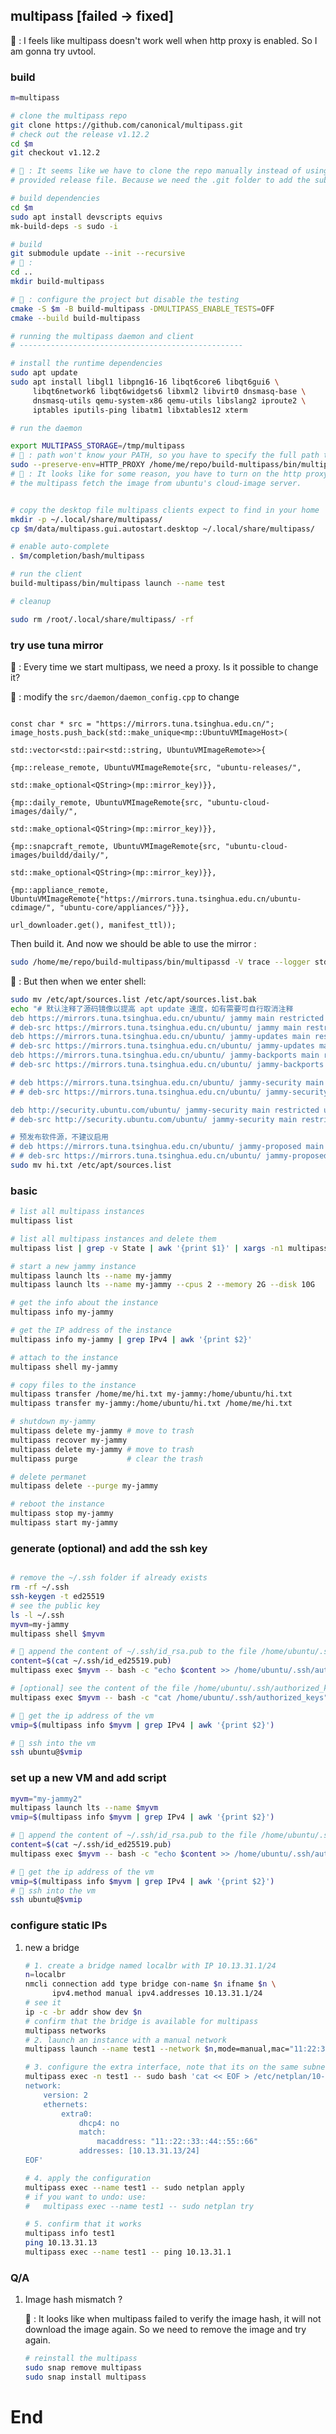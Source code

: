 ** multipass [failed -> fixed]
🦜 : I feels like multipass doesn't work well when http proxy is enabled. So I
am gonna try uvtool.
*** build
#+begin_src bash
  m=multipass

  # clone the multipass repo
  git clone https://github.com/canonical/multipass.git
  # check out the release v1.12.2
  cd $m
  git checkout v1.12.2

  # 🦜 : It seems like we have to clone the repo manually instead of using the
  # provided release file. Because we need the .git folder to add the submodules.

  # build dependencies
  cd $m
  sudo apt install devscripts equivs
  mk-build-deps -s sudo -i

  # build
  git submodule update --init --recursive
  # 🦜 : 
  cd ..
  mkdir build-multipass

  # 🦜 : configure the project but disable the testing
  cmake -S $m -B build-multipass -DMULTIPASS_ENABLE_TESTS=OFF 
  cmake --build build-multipass

  # running the multipass daemon and client
  # --------------------------------------------------

  # install the runtime dependencies
  sudo apt update
  sudo apt install libgl1 libpng16-16 libqt6core6 libqt6gui6 \
       libqt6network6 libqt6widgets6 libxml2 libvirt0 dnsmasq-base \
       dnsmasq-utils qemu-system-x86 qemu-utils libslang2 iproute2 \
       iptables iputils-ping libatm1 libxtables12 xterm

  # run the daemon

  export MULTIPASS_STORAGE=/tmp/multipass
  # 🦜 : path won't know your PATH, so you have to specify the full path to the binary
  sudo --preserve-env=HTTP_PROXY /home/me/repo/build-multipass/bin/multipassd -V trace --logger stderr
  # 🦜 : It looks like for some reason, you have to turn on the http proxy to let
  # the multipass fetch the image from ubuntu's cloud-image server.


  # copy the desktop file multipass clients expect to find in your home
  mkdir -p ~/.local/share/multipass/
  cp $m/data/multipass.gui.autostart.desktop ~/.local/share/multipass/

  # enable auto-complete
  . $m/completion/bash/multipass

  # run the client
  build-multipass/bin/multipass launch --name test

  # cleanup

  sudo rm /root/.local/share/multipass/ -rf
#+end_src
*** try use tuna mirror 

🦜 : Every time we start multipass, we need a proxy. Is it possible to change
it?

🐢 : modify the ~src/daemon/daemon_config.cpp~ to change
#+begin_src c++

          const char * src = "https://mirrors.tuna.tsinghua.edu.cn/";
          image_hosts.push_back(std::make_unique<mp::UbuntuVMImageHost>(
                                                                        std::vector<std::pair<std::string, UbuntuVMImageRemote>>{
                                                                          {mp::release_remote, UbuntuVMImageRemote{src, "ubuntu-releases/",
                                                                                                                   std::make_optional<QString>(mp::mirror_key)}},
                                                                          {mp::daily_remote, UbuntuVMImageRemote{src, "ubuntu-cloud-images/daily/",
                                                                                                                 std::make_optional<QString>(mp::mirror_key)}},
                                                                          {mp::snapcraft_remote, UbuntuVMImageRemote{src, "ubuntu-cloud-images/buildd/daily/",
                                                                                                                     std::make_optional<QString>(mp::mirror_key)}},
                                                                          {mp::appliance_remote, UbuntuVMImageRemote{"https://mirrors.tuna.tsinghua.edu.cn/ubuntu-cdimage/", "ubuntu-core/appliances/"}}},
                                                                        url_downloader.get(), manifest_ttl));
#+end_src

Then build it. And now we should be able to use the mirror :

#+begin_src bash
sudo /home/me/repo/build-multipass/bin/multipassd -V trace --logger stderr
#+end_src

🦜 : But then when we enter shell:
#+begin_src bash
  sudo mv /etc/apt/sources.list /etc/apt/sources.list.bak
  echo "# 默认注释了源码镜像以提高 apt update 速度，如有需要可自行取消注释
  deb https://mirrors.tuna.tsinghua.edu.cn/ubuntu/ jammy main restricted universe multiverse
  # deb-src https://mirrors.tuna.tsinghua.edu.cn/ubuntu/ jammy main restricted universe multiverse
  deb https://mirrors.tuna.tsinghua.edu.cn/ubuntu/ jammy-updates main restricted universe multiverse
  # deb-src https://mirrors.tuna.tsinghua.edu.cn/ubuntu/ jammy-updates main restricted universe multiverse
  deb https://mirrors.tuna.tsinghua.edu.cn/ubuntu/ jammy-backports main restricted universe multiverse
  # deb-src https://mirrors.tuna.tsinghua.edu.cn/ubuntu/ jammy-backports main restricted universe multiverse

  # deb https://mirrors.tuna.tsinghua.edu.cn/ubuntu/ jammy-security main restricted universe multiverse
  # # deb-src https://mirrors.tuna.tsinghua.edu.cn/ubuntu/ jammy-security main restricted universe multiverse

  deb http://security.ubuntu.com/ubuntu/ jammy-security main restricted universe multiverse
  # deb-src http://security.ubuntu.com/ubuntu/ jammy-security main restricted universe multiverse

  # 预发布软件源，不建议启用
  # deb https://mirrors.tuna.tsinghua.edu.cn/ubuntu/ jammy-proposed main restricted universe multiverse
  # # deb-src https://mirrors.tuna.tsinghua.edu.cn/ubuntu/ jammy-proposed main restricted universe multiverse" > hi.txt
  sudo mv hi.txt /etc/apt/sources.list
#+end_src

*** basic
#+begin_src bash
  # list all multipass instances
  multipass list

  # list all multipass instances and delete them
  multipass list | grep -v State | awk '{print $1}' | xargs -n1 multipass delete --purge

  # start a new jammy instance
  multipass launch lts --name my-jammy
  multipass launch lts --name my-jammy --cpus 2 --memory 2G --disk 10G

  # get the info about the instance
  multipass info my-jammy

  # get the IP address of the instance
  multipass info my-jammy | grep IPv4 | awk '{print $2}'

  # attach to the instance
  multipass shell my-jammy

  # copy files to the instance
  multipass transfer /home/me/hi.txt my-jammy:/home/ubuntu/hi.txt
  multipass transfer my-jammy:/home/ubuntu/hi.txt /home/me/hi.txt

  # shutdown my-jammy
  multipass delete my-jammy # move to trash
  multipass recover my-jammy
  multipass delete my-jammy # move to trash
  multipass purge           # clear the trash

  # delete permanet
  multipass delete --purge my-jammy

  # reboot the instance
  multipass stop my-jammy
  multipass start my-jammy

#+end_src

*** generate (optional) and add the ssh key
#+begin_src bash

  # remove the ~/.ssh folder if already exists
  rm -rf ~/.ssh
  ssh-keygen -t ed25519
  # see the public key
  ls -l ~/.ssh
  myvm=my-jammy
  multipass shell $myvm

  # 🦜 append the content of ~/.ssh/id_rsa.pub to the file /home/ubuntu/.ssh/authorized_keys
  content=$(cat ~/.ssh/id_ed25519.pub)
  multipass exec $myvm -- bash -c "echo $content >> /home/ubuntu/.ssh/authorized_keys"

  # [optional] see the content of the file /home/ubuntu/.ssh/authorized_keys
  multipass exec $myvm -- bash -c "cat /home/ubuntu/.ssh/authorized_keys"

  # 🦜 get the ip address of the vm
  vmip=$(multipass info $myvm | grep IPv4 | awk '{print $2}')

  # 🦜 ssh into the vm
  ssh ubuntu@$vmip

#+end_src
*** set up a new VM and add script
#+begin_src bash
  myvm="my-jammy2"
  multipass launch lts --name $myvm
  vmip=$(multipass info $myvm | grep IPv4 | awk '{print $2}')

  # 🦜 append the content of ~/.ssh/id_rsa.pub to the file /home/ubuntu/.ssh/authorized_keys
  content=$(cat ~/.ssh/id_ed25519.pub)
  multipass exec $myvm -- bash -c "echo $content >> /home/ubuntu/.ssh/authorized_keys"

  # 🦜 get the ip address of the vm
  vmip=$(multipass info $myvm | grep IPv4 | awk '{print $2}')
  # 🦜 ssh into the vm
  ssh ubuntu@$vmip
#+end_src
*** configure static IPs
1. new a bridge
   #+begin_src bash
     # 1. create a bridge named localbr with IP 10.13.31.1/24
     n=localbr
     nmcli connection add type bridge con-name $n ifname $n \
           ipv4.method manual ipv4.addresses 10.13.31.1/24
     # see it
     ip -c -br addr show dev $n
     # confirm that the bridge is available for multipass
     multipass networks
     # 2. launch an instance with a manual network
     multipass launch --name test1 --network $n,mode=manual,mac="11:22:33:44:55:66"

     # 3. configure the extra interface, note that its on the same subnet as our bridge
     multipass exec -n test1 -- sudo bash 'cat << EOF > /etc/netplan/10-custom.yaml
     network:
         version: 2
         ethernets:
             extra0:
                 dhcp4: no
                 match:
                     macaddress: "11::22::33::44::55::66"
                 addresses: [10.13.31.13/24]
     EOF'

     # 4. apply the configuration
     multipass exec --name test1 -- sudo netplan apply
     # if you want to undo: use:
     #   multipass exec --name test1 -- sudo netplan try

     # 5. confirm that it works
     multipass info test1
     ping 10.13.31.13
     multipass exec --name test1 -- ping 10.13.31.1
   #+end_src

*** Q/A
**** Image hash mismatch ?
🦜 : It looks like when multipass failed to verify the image hash, it will not
download the image again. So we need to remove the image and try again.

#+begin_src bash
  # reinstall the multipass
  sudo snap remove multipass
  sudo snap install multipass
#+end_src


* End

# Local Variables:
# org-what-lang-is-for: "bash"
# End:
